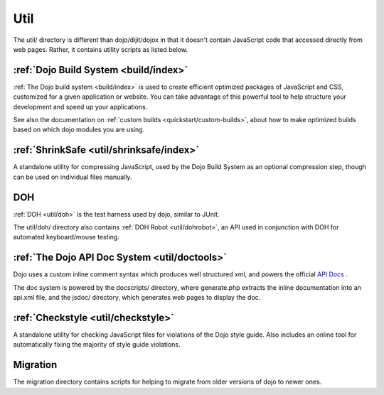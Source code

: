 .. _util/index:

====
Util
====

The util/ directory is different than dojo/dijit/dojox in that it doesn't contain JavaScript code that accessed directly from web pages.   Rather, it contains utility scripts as listed below.

:ref:`Dojo Build System <build/index>`
--------------------------------------

:ref:`The Dojo build system <build/index>` is used to create efficient optimized packages of JavaScript and CSS, customized for a given application or website. You can take advantage of this powerful tool to help structure your development and speed up your applications.

See also the documentation on :ref:`custom builds <quickstart/custom-builds>`, about how to make optimized builds based on which dojo modules you are using.


:ref:`ShrinkSafe <util/shrinksafe/index>`
-----------------------------------------

A standalone utility for compressing JavaScript, used by the Dojo Build System as an optional compression step, though can be used on individual files manually.

DOH
---
:ref:`DOH <util/doh>` is the test harness used by dojo, similar to JUnit.

The util/doh/ directory also contains :ref:`DOH Robot <util/dohrobot>`, an API used in conjunction with DOH for automated keyboard/mouse testing.

:ref:`The Dojo API Doc System <util/doctools>`
----------------------------------------------

Dojo uses a custom inline comment syntax which produces well structured xml, and powers the official `API Docs <http://dojotoolkit.org/api/>`_ .

The doc system is powered by the docscripts/ directory, where generate.php extracts the inline documentation into an api.xml file, and the jsdoc/ directory, which generates web pages to display the doc.

:ref:`Checkstyle <util/checkstyle>`
-----------------------------------

A standalone utility for checking JavaScript files for violations of the Dojo style guide. Also includes an online tool for automatically fixing the majority of style guide violations.


Migration
-----------
The migration directory contains scripts for helping to migrate from older versions of dojo to newer ones.
